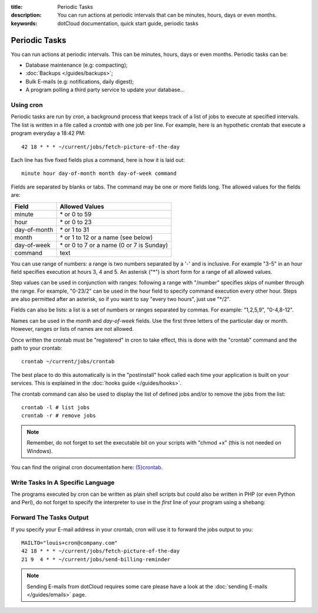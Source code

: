 :title: Periodic Tasks
:description: You can run actions at periodic intervals that can be minutes, hours, days or even months. 
:keywords: dotCloud documentation, quick start guide, periodic tasks

Periodic Tasks
==============

You can run actions at periodic intervals. This can be minutes, hours, days or
even months. Periodic tasks can be:

- Database maintenance (e.g: compacting);
- :doc:`Backups </guides/backups>`;
- Bulk E-mails (e.g: notifications, daily digest);
- A program polling a third party service to update your database...

Using cron
----------

.. Parts of this section are from the OpenBSD crontab manual page:
 
   /* Copyright 1988,1990,1993,1994 by Paul Vixie
    * All rights reserved
    */
 
   Copyright (c) 2004 by Internet Systems Consortium, Inc. ("ISC")
   Copyright (c) 1997,2000 by Internet Software Consortium, Inc.
 
   Permission to use, copy, modify, and distribute this software for any
   purpose with or without fee is hereby granted, provided that the above
   copyright notice and this permission notice appear in all copies.
 
   THE SOFTWARE IS PROVIDED "AS IS" AND ISC DISCLAIMS ALL WARRANTIES
   WITH REGARD TO THIS SOFTWARE INCLUDING ALL IMPLIED WARRANTIES OF
   MERCHANTABILITY AND FITNESS.  IN NO EVENT SHALL ISC BE LIABLE FOR
   ANY SPECIAL, DIRECT, INDIRECT, OR CONSEQUENTIAL DAMAGES OR ANY DAMAGES
   WHATSOEVER RESULTING FROM LOSS OF USE, DATA OR PROFITS, WHETHER IN AN
   ACTION OF CONTRACT, NEGLIGENCE OR OTHER TORTIOUS ACTION, ARISING OUT
   OF OR IN CONNECTION WITH THE USE OR PERFORMANCE OF THIS SOFTWARE.
 
   $OpenBSD: crontab.5,v 1.24 2010/11/19 17:16:48 millert Exp $

Periodic tasks are run by *cron*, a background process that keeps track of a
list of jobs to execute at specified intervals. The list is written in a file
called a *crontab* with one job per line. For example, here is an hypothetic
crontab that execute a program everyday a 18:42 PM::

   42 18 * * * ~/current/jobs/fetch-picture-of-the-day

Each line has five fixed fields plus a command, here is how it is laid out::

   minute hour day-of-month month day-of-week command

Fields are separated by blanks or tabs. The command may be one or more fields
long. The allowed values for the fields are:

============  =========================================
Field         Allowed Values
============  =========================================
minute        \* or 0 to 59
hour          \* or 0 to 23
day-of-month  \* or 1 to 31
month         \* or 1 to 12 or a name (see below)
day-of-week   \* or 0 to 7 or a name (0 or 7 is Sunday)
command       text
============  =========================================

You can use range of numbers: a range is two numbers separated by a '-' and is
inclusive. For example "3-5" in an hour field specifies execution at hours 3, 4
and 5. An asterisk ("\*") is short form for a range of all allowed values.

Step values can be used in conjunction with ranges: following a range with
"/number" specifies skips of number through the range. For example, "0-23/2" can
be used in the hour field to specify command execution every other hour. Steps
are also permitted after an asterisk, so if you want to say "every two hours",
just use "\*/2".

Fields can also be lists: a list is a set of numbers or ranges separated by
commas. For example: "1,2,5,9", "0-4,8-12".

Names can be used in the *month* and *day-of-week* fields. Use the first three
letters of the particular day or month. However, ranges or lists of names are
not allowed.

.. We are not talking about the shortcuts in the @ form because we would like to
   avoid people running cron jobs all at the same time.

Once written the crontab must be "registered" in cron to take effect, this is
done with the "crontab" command and the path to your crontab::

   crontab ~/current/jobs/crontab

The best place to do this automatically is in the "postinstall" hook called
each time your application is built on your services. This is explained in the
:doc:`hooks guide </guides/hooks>`.

The crontab command can also be used to display the list of defined jobs and/or
to remove the jobs from the list::

   crontab -l # list jobs
   crontab -r # remove jobs

.. note::

   Remember, do not forget to set the executable bit on your scripts with "chmod
   +x" (this is not needed on Windows).

You can find the original cron documentation here: `(5)crontab
<http://manpages.debian.net/cgi-bin/man.cgi?query=crontab&sektion=5>`_.

Write Tasks In A Specific Language
----------------------------------

The programs executed by cron can be written as plain shell scripts but could
also be written in PHP (or even Python and Perl), do not forget to specify the
interpreter to use in the *first* line of your program using a shebang:

.. tabswitcher::

   .. tab:: PHP

      .. code-block:: php

         #!/usr/bin/env php
         <?php

             exit(0);

         ?>

   .. tab:: Ruby

      .. code-block:: ruby

         #!/usr/bin/env ruby

         exit 0

   .. tab:: Perl

      .. code-block:: perl

         #!/usr/bin/env perl

         use strict;
         use warnings;

         exit 0;

   .. tab:: Python

      .. code-block:: python

         #!/usr/bin/env python

         import sys

         sys.exit(0)

Forward The Tasks Output
------------------------

If you specify your E-mail address in your crontab, cron will use it to forward
the jobs output to you::

   MAILTO="louis+cron@company.com"
   42 18 * * * ~/current/jobs/fetch-picture-of-the-day
   21 9  4 * * ~/current/jobs/send-billing-reminder

.. note::

   Sending E-mails from dotCloud requires some care please have a look at the
   :doc:`sending E-mails </guides/emails>` page.

